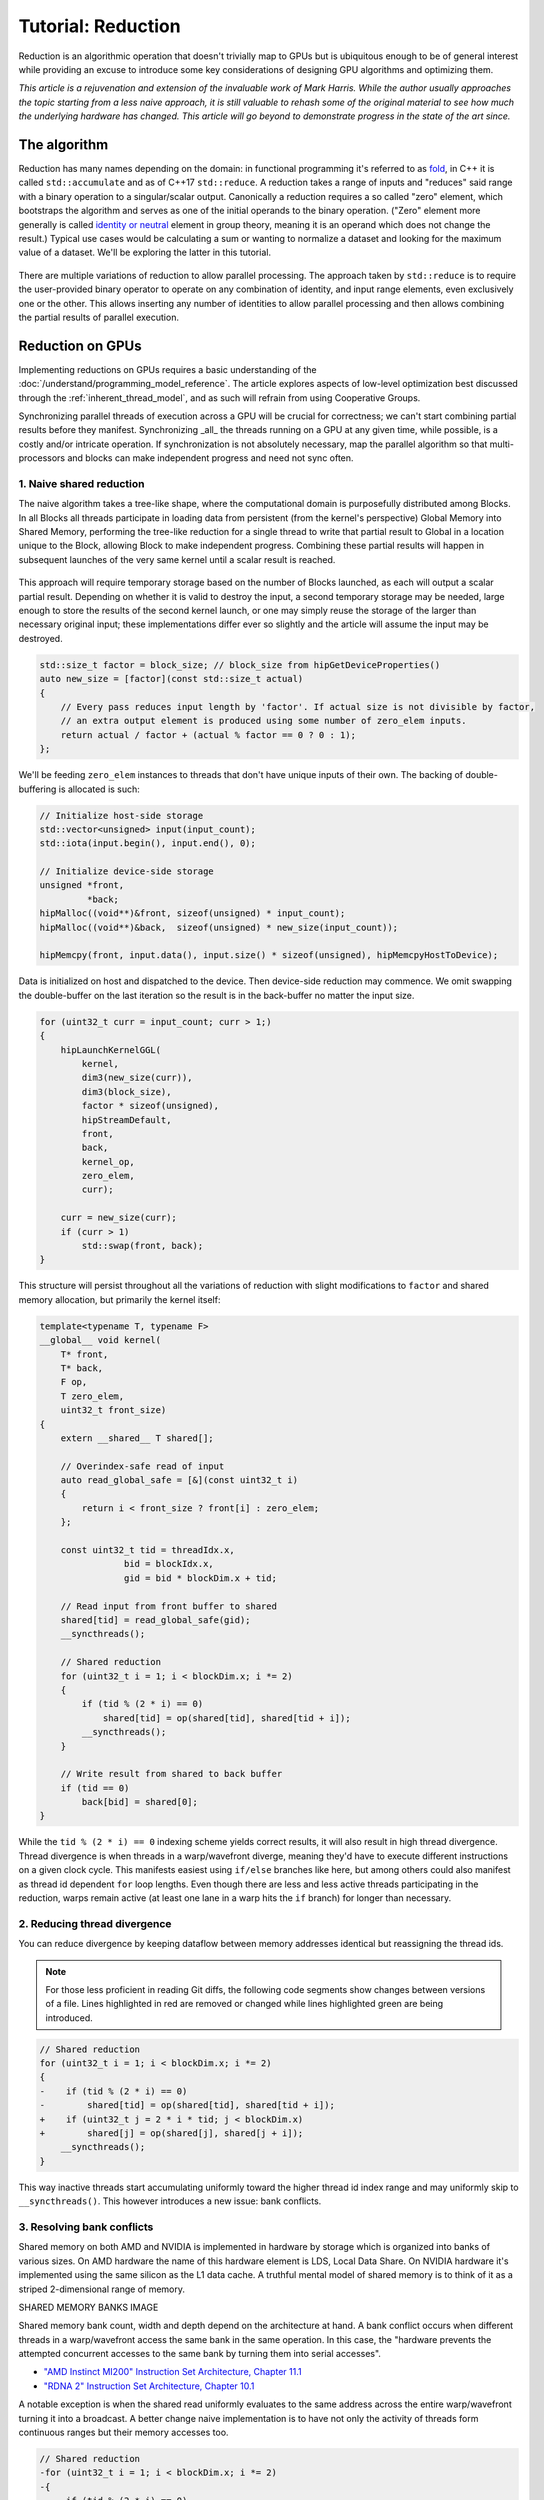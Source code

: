 .. meta::
  :description: The reduction tutorial on HIP
  :keywords: AMD, ROCm, HIP, reduction, tutorial

*************************************************************
Tutorial: Reduction
*************************************************************

Reduction is an algorithmic operation that doesn't trivially map to GPUs but is
ubiquitous enough to be of general interest while providing an excuse to
introduce some key considerations of designing GPU algorithms and optimizing
them.

*This article is a rejuvenation and extension of the invaluable work of Mark
Harris. While the author usually approaches the topic starting from a less
naive approach, it is still valuable to rehash some of the original material to
see how much the underlying hardware has changed. This article will go beyond
to demonstrate progress in the state of the art since.*

The algorithm
=============

Reduction has many names depending on the domain: in functional programming
it's referred to as
`fold <https://en.wikipedia.org/wiki/Fold_(higher-order_function)>`_,
in C++ it is called ``std::accumulate`` and as of C++17 ``std::reduce``.
A reduction takes a range of inputs and "reduces" said range with a binary
operation to a singular/scalar output. Canonically a reduction requires a so
called "zero" element, which bootstraps the algorithm and serves as one of the
initial operands to the binary operation. ("Zero" element more generally is
called `identity or neutral <https://en.wikipedia.org/wiki/Identity_element>`_
element in group theory, meaning it is an operand which does not change the
result.) Typical use cases would be calculating a sum or wanting to normalize
a dataset and looking for the maximum value of a dataset. We'll be exploring
the latter in this tutorial.

.. figure:: ../data/tutorial/reduction/foldl.svg
  :alt: Diagram demonstrating fold left

There are multiple variations of reduction to allow parallel processing. The
approach taken by ``std::reduce`` is to require the user-provided binary
operator to operate on any combination of identity, and input range elements,
even exclusively one or the other. This allows inserting any number of
identities to allow parallel processing and then allows combining the partial
results of parallel execution.

.. figure:: ../data/tutorial/reduction/parallel_foldl.svg
  :alt: Diagram demonstrating parallel fold left

Reduction on GPUs
=================

Implementing reductions on GPUs requires a basic understanding of the
:doc:`/understand/programming_model_reference`. The article explores aspects of low-level
optimization best discussed through the :ref:`inherent_thread_model`, and as
such will refrain from using Cooperative Groups.

Synchronizing parallel threads of execution across a GPU will be crucial for
correctness; we can't start combining partial results before they manifest.
Synchronizing _all_ the threads running on a GPU at any given time, while
possible, is a costly and/or intricate operation. If synchronization is not
absolutely necessary, map the parallel algorithm so that multi-processors and
blocks can make independent progress and need not sync often.

1. Naive shared reduction
--------------------------

The naive algorithm takes a tree-like shape, where the computational domain is
purposefully distributed among Blocks. In all Blocks all threads participate in
loading data from persistent (from the kernel's perspective) Global Memory into
Shared Memory, performing the tree-like reduction for a single thread to write
that partial result to Global in a location unique to the Block, allowing Block
to make independent progress. Combining these partial results will happen in
subsequent launches of the very same kernel until a scalar result is reached.

.. figure:: ../data/tutorial/reduction/naive_reduction.svg
  :alt: Diagram demonstrating naive reduction

This approach will require temporary storage based on the number of Blocks
launched, as each will output a scalar partial result. Depending on whether it
is valid to destroy the input, a second temporary storage may be needed, large
enough to store the results of the second kernel launch, or one may simply
reuse the storage of the larger than necessary original input; these
implementations differ ever so slightly and the article will assume the input
may be destroyed.

.. code-block:: C++

    std::size_t factor = block_size; // block_size from hipGetDeviceProperties()
    auto new_size = [factor](const std::size_t actual)
    {
        // Every pass reduces input length by 'factor'. If actual size is not divisible by factor,
        // an extra output element is produced using some number of zero_elem inputs.
        return actual / factor + (actual % factor == 0 ? 0 : 1);
    };

We'll be feeding ``zero_elem`` instances to threads that don't have unique inputs
of their own. The backing of double-buffering is allocated is such:

.. code-block:: C++

    // Initialize host-side storage
    std::vector<unsigned> input(input_count);
    std::iota(input.begin(), input.end(), 0);

    // Initialize device-side storage
    unsigned *front,
             *back;
    hipMalloc((void**)&front, sizeof(unsigned) * input_count);
    hipMalloc((void**)&back,  sizeof(unsigned) * new_size(input_count));

    hipMemcpy(front, input.data(), input.size() * sizeof(unsigned), hipMemcpyHostToDevice);

Data is initialized on host and dispatched to the device. Then device-side
reduction may commence. We omit swapping the double-buffer on the last
iteration so the result is in the back-buffer no matter the input size.

.. code-block:: C++

    for (uint32_t curr = input_count; curr > 1;)
    {
        hipLaunchKernelGGL(
            kernel,
            dim3(new_size(curr)),
            dim3(block_size),
            factor * sizeof(unsigned),
            hipStreamDefault,
            front,
            back,
            kernel_op,
            zero_elem,
            curr);

        curr = new_size(curr);
        if (curr > 1)
            std::swap(front, back);
    }


This structure will persist throughout all the variations of reduction with
slight modifications to ``factor`` and shared memory allocation, but primarily
the kernel itself:

.. code-block:: C++

    template<typename T, typename F>
    __global__ void kernel(
        T* front,
        T* back,
        F op,
        T zero_elem,
        uint32_t front_size)
    {
        extern __shared__ T shared[];

        // Overindex-safe read of input
        auto read_global_safe = [&](const uint32_t i)
        {
            return i < front_size ? front[i] : zero_elem;
        };

        const uint32_t tid = threadIdx.x,
                    bid = blockIdx.x,
                    gid = bid * blockDim.x + tid;

        // Read input from front buffer to shared
        shared[tid] = read_global_safe(gid);
        __syncthreads();

        // Shared reduction
        for (uint32_t i = 1; i < blockDim.x; i *= 2)
        {
            if (tid % (2 * i) == 0)
                shared[tid] = op(shared[tid], shared[tid + i]);
            __syncthreads();
        }

        // Write result from shared to back buffer
        if (tid == 0)
            back[bid] = shared[0];
    }

While the ``tid % (2 * i) == 0`` indexing scheme yields correct results, it will
also result in high thread divergence. Thread divergence is when threads in a
warp/wavefront diverge, meaning they'd have to execute different instructions
on a given clock cycle. This manifests easiest using ``if/else`` branches like
here, but among others could also manifest as thread id dependent ``for`` loop
lengths. Even though there are less and less active threads participating in
the reduction, warps remain active (at least one lane in a warp hits the ``if``
branch) for longer than necessary.

2. Reducing thread divergence
-----------------------------

You can reduce divergence by keeping dataflow between memory addresses
identical but reassigning the thread ids.

.. figure:: ../data/tutorial/reduction/reduced_divergence_reduction.svg
  :alt: Diagram demonstrating reduced divergence reduction

.. note::

    For those less proficient in reading Git diffs, the following code segments show
    changes between versions of a file. Lines highlighted in red are removed or
    changed while lines highlighted green are being introduced.

.. code-block:: diff

    // Shared reduction
    for (uint32_t i = 1; i < blockDim.x; i *= 2)
    {
    -    if (tid % (2 * i) == 0)
    -        shared[tid] = op(shared[tid], shared[tid + i]);
    +    if (uint32_t j = 2 * i * tid; j < blockDim.x)
    +        shared[j] = op(shared[j], shared[j + i]);
        __syncthreads();
    }

This way inactive threads start accumulating uniformly toward the higher thread
id index range and may uniformly skip to ``__syncthreads()``. This however
introduces a new issue: bank conflicts.

3. Resolving bank conflicts
---------------------------

Shared memory on both AMD and NVIDIA is implemented in hardware by storage
which is organized into banks of various sizes. On AMD hardware the name of
this hardware element is LDS, Local Data Share. On NVIDIA hardware it's
implemented using the same silicon as the L1 data cache. A truthful mental
model of shared memory is to think of it as a striped 2-dimensional range of
memory.

SHARED MEMORY BANKS IMAGE

Shared memory bank count, width and depth depend on the architecture at hand.
A bank conflict occurs when different threads in a warp/wavefront access the
same bank in the same operation. In this case, the "hardware prevents the
attempted concurrent accesses to the same bank by turning them into serial
accesses".

- `"AMD Instinct MI200" Instruction Set Architecture, Chapter 11.1 <https://www.amd.com/content/dam/amd/en/documents/instinct-tech-docs/instruction-set-architectures/instinct-mi200-cdna2-instruction-set-architecture.pdf>`_
- `"RDNA 2" Instruction Set Architecture, Chapter 10.1 <https://www.amd.com/content/dam/amd/en/documents/radeon-tech-docs/instruction-set-architectures/rdna2-shader-instruction-set-architecture.pdf>`_

A notable exception is when the shared read uniformly evaluates to the same
address across the entire warp/wavefront turning it into a broadcast. A
better change naive implementation is to have not only the activity of
threads form continuous ranges but their memory accesses too.

.. code-block:: diff

    // Shared reduction
    -for (uint32_t i = 1; i < blockDim.x; i *= 2)
    -{
    -    if (tid % (2 * i) == 0)
    +for (uint32_t i = blockDim.x / 2; i != 0; i /= 2)
    +{
    +    if (tid < i)
            shared[tid] = op(shared[tid], shared[tid + i]);
        __syncthreads();
    }

.. figure:: ../data/tutorial/reduction/conflict_free_reduction.svg
  :alt: Diagram demonstrating bank conflict free reduction

.. note::

    It is easiest to avoid bank conflicts if one can read shared memory in a
    coalesced manner, meaning reads/writes of each lane in a warp evaluate to
    consequtive locations. Additional requirements must be met detailed more
    thoroughly in the linked ISA documents, but having simple read/write patterns
    help reason about bank conflicts.

4. Utilize upper half of the block
----------------------------------

The previous implementation was free of low-level GPGPU-specific anti-patterns,
however it does still exhibit a few common shortcomings. The loop performing
the reduction in shared memory starts from ``i = blockDim.x / 2`` and the first
predicate ``if (tid < i)`` immediately disables half of our block which only
helped load the data into shared. We change the kernel:

.. code-block:: diff

    const uint32_t tid = threadIdx.x,
                bid = blockIdx.x,
    -              gid = bid * blockDim.x + tid;
    +              gid = bid * (blockDim.x * 2) + tid;

    // Read input from front buffer to shared
    -shared[tid] = read_global_safe(gid);
    +shared[tid] = op(read_global_safe(gid), read_global_safe(gid + blockDim.x));
    __syncthreads();

and the calculation of ``factor`` on the host as well.

By eliminating half of the threads and giving meaningful work to all the
threads by unconditionally performing a binary ``op``, we don't waste half of our
threads.

While global memory is read in a coalesced fashion which the memory controller
prefers, we're still some ways from optimal performance, hinting at being
limited by instruction throughput.

5. Omit superfluous synchronization
-----------------------------------

Warps/Wavefronts are known to execute in a strictly lockstep fashion,
therefore once shared reduction has reached a point when it's only a single
warp participating meaningfully, we can cut short the loop and let the rest of
the warps terminate, moreover without the need for syncing the entire block, we
can also unroll the loop.

The ``tmp`` namespace used beyond this point in the chapter holds a handful of
template meta-programmed utilities to facilitate writing flexible _and_ optimal
code.

:code:`tmp::static_for` is a variation of the language :code:`for`
loop where the running index is a compile-time constant and is eligible for use
in compile-time evaluated contexts not just constant folding within the
optimizer.

Consider the following code:

.. code-block:: C++

    constexpr int size = 4;
    for (int i = 0 ; i < size ; ++i)
    {
        printf("%d", i);
    }

This compiles to the following binaries:

**LLVM Block**

.. code-block::

    main:
        push    rbx
        lea     rbx, [rip + .L.str]
        mov     rdi, rbx
        xor     esi, esi
        xor     eax, eax
        call    printf@PLT
        mov     rdi, rbx
        mov     esi, 1
        xor     eax, eax
        call    printf@PLT
        mov     rdi, rbx
        mov     esi, 2
        xor     eax, eax
        call    printf@PLT
        mov     rdi, rbx
        mov     esi, 3
        xor     eax, eax
        call    printf@PLT
        xor     eax, eax
        pop     rbx
        ret
    .L.str:
        .asciz  "%d"


**GCC**

.. code-block:: asm

    .LC0:
        .string "%d"
    main:
        push    rbx
        xor     ebx, ebx
    .L2:
        mov     esi, ebx
        mov     edi, OFFSET FLAT:.LC0
        xor     eax, eax
        add     ebx, 1
        call    printf
        cmp     ebx, 4
        jne     .L2
        xor     eax, eax
        pop     rbx
        ret


**MSVC**

.. code-block::

    main    PROC
        $LN12:
        push    rbx
        sub     rsp, 32
        xor     ebx, ebx
        npad    8
    $LL4@main:
        mov     edx, ebx
        lea     rcx, OFFSET FLAT:'string'
        call    printf
        inc     ebx
        cmp     ebx, 4
        jl      SHORT $LL4@main
        xor     eax, eax
        add     rsp, 32
        pop     rbx
        ret     0
    main    ENDP


LLVM unrolls the the loop and compiles to a flat series of ``printf`` invocations
while GCC and MSVC both agree to keep the loop intact, visible from the compare
(``cmp``) and the jump (``jne``, ``jl``) instructions. LLVM code generation is
identical to us having written the unrolled loop manually:

.. code-block:: C++

    printf("%d", 0);
    printf("%d", 1);
    printf("%d", 2);
    printf("%d", 3);

While there are various non-standard pragmas available to hint or force the
compiler to unroll the loop, we instead use template meta-programming to force
feed the compiler the unrolled loop.

.. code-block:: C++

    constexpr int size = 4;

    // Maybe unrolled loop
    for (int i = 0 ; i < size ; ++i)
    {
        printf("%d", i);
    }

    // Force unrolled loop
    using namespace tmp;
    static_for<0, less_than<size>, increment<1>>([]<int i>()
    {
        printf("%d", i);
    });

The most notable difference in structure is that in the language ``for`` loop we
start by giving the loop variable a name, while in our ``static_for`` utility we
give it a name at the end. An important bonus is that in the body of the loop
we can use the running index ``i`` in contexts requiring constant expressions:
as template arguments or inside ``if constexpr``.

:code:`tmp::static_switch` takes run-time value and run-time dispatches to
a range set of tabulated functions where said value is a compile-time constant
and is eligible for use in compile-time evaluated contexts.

Consider the following code:

.. code-block:: C++

    int warp_size = device_props.warpSize;
    switch (warp_size)
    {
    case 32:
        hipLaunchKernelGGL(kernel<32>, ...);
        break;
    case 64:
        hipLaunchKernelGGL(kernel<64>, ...);
        break;
    }

This all works fine as long as one doesn't commit copy-paste errors, as we had
to repeat the possible values of ``warp_size`` our code is prepared to handle.
This is what ``tmp::static_switch`` helps us with. The above is morally
equivalent to:

.. code-block:: C++

    tmp::static_switch<std::array{32, 64}>(warp_size, [&]<int WarpSize>()
    {
        hipLaunchKernelGGL(kernel<WarpSize>, ...);
    });

.. code-block:: diff

    -template<typename T, typename F>
    +template<uint32_t WarpSize, typename T, typename F>
    __global__ void kernel(
        ...
    )
    {
        ...
    // Shared reduction
    -for (uint32_t i = blockDim.x / 2; i != 0; i /= 2)
    +for (uint32_t i = blockDim.x / 2; i > WarpSize; i /= 2)
    {
        if (tid < i)
            shared[tid] = op(shared[tid], shared[tid + i]);
        __syncthreads();
    }
    +// Warp reduction
    +tmp::static_for<WarpSize, tmp::not_equal<0>, tmp::divide<2>>([&]<int I>()
    +{
    +    if (tid < I)
    +        shared[tid] = op(shared[tid], shared[tid + I]);
    +#ifdef __HIP_PLATFORM_NVIDIA__
    +    __syncwarp(0xffffffff >> (WarpSize - I));
    +#endif
    +});

Because HIP typically targets hardware with warp sizes of 32 (NVIDIA GPUs and
RDNA AMD GPUs) as well as of 64 (CDNA AMD GPUs), portable HIP code must handle
both. That is why instead of assuming a warp size of 32 we make that a template
argument of the kernel, allowing us to unroll the final loop using
``tmp::static_for`` in a parametric way but still having the code read much like
an ordinary loop.

Promoting the warp/wavefront size to being a compile-time constant means we
have to do the same promotion on the host-side as well. We'll sandwich our
kernel launch with ``tmp::static_switch``, promoting the snake-case
run-time ``warp_size`` variable to a camel-case compile-time constant ``WarpSize``.

.. code-block:: diff

    // Device-side reduction
    for (uint32_t curr = input_count; curr > 1;)
    {
    +    tmp::static_range_switch<std::array{32, 64}>(warp_size, [&]<int WarpSize>() noexcept
    +    {
            hipLaunchKernelGGL(
    -            kernel,
    +            kernel<WarpSize>,
                dim3(new_size(curr)),
                dim3(block_size),
                factor * sizeof(unsigned),
                hipStreamDefault,
                front,
                back,
                kernel_op,
                zero_elem,
                curr);
    +    });
        ...
    }

.. note::

    Neither RDNA nor CDNA based AMD hardware provide independent progress
    guarantees to lanes of the same wavefront. Lanes of a warp when targeting
    NVIDIA hardware may execute somewhat independently, so long as the programmer
    assists the compiler using dedicated built-in functions. (A feature called
    Independent Thread Scheduling.) The HIP headers do not expose the necessary
    warp primitives and their overloads.

    Portable applications can still tap into this feature with carefully
    ``#ifdef`` -ed code, but in this particular optimization level it's a requirement.
    The code implicitly relies on the lockstep behavior of a wavefront, but warps
    do not share this property. We have to synchronize all the active lanes of a
    warp to avoid a data race by some lanes progressing faster than others in the
    same warp.

6. Unroll all loops
-------------------

While the previous step primarily aimed for removing the unnecessary syncing
only, it also went ahead and unrolled the end of the loop. We could however
force unrolling the first part of the loop as well. This saves a few scalar
registers (values the compiler can prove to be uniform across
warps/wavefronts).

.. code-block:: diff

    -template<uint32_t WarpSize, typename T, typename F>
    -__global__ void kernel(
    +template<uint32_t BlockSize, uint32_t WarpSize, typename T, typename F>
    +__global__ __launch_bounds__(BlockSize) void kernel(
        T* front,
        T* back,
        F op,
        T zero_elem,
        uint32_t front_size)
    {
    -    extern __shared__ T shared[];
    +    __shared__ T shared[BlockSize];

        ...

        // Shared reduction
    -    for (uint32_t i = blockDim.x / 2; i > WarpSize; i /= 2)
    +    tmp::static_for<BlockSize / 2, tmp::greater_than<WarpSize>, tmp::divide<2>>([&]<int I>()
        {
    -        if (tid < i)
    -            shared[tid] = op(shared[tid], shared[tid + i]);
    +        if (tid < I)
    +            shared[tid] = op(shared[tid], shared[tid + I]);
            __syncthreads();
        }
    +    );

There are two notable changes beyond introducing yet another template argument
for the kernel and the moving from ``for`` to ``tmp::static_for``:

- We've added a new attribute to our kernel: ``__launch_bounds__(BlockSize)``.
  This attribute instructs the compiler that the kernel will only be launched
  using the designated block size. (Launches of differing block sizes will
  fail.) This allows the optimizer to enroll the ``blockDim.x`` variable in
  constant folding as well better reason about register pressure/usage.
- Turning the block size into a compile-time constant allows us to statically
  allocate shared memory.

7. Communicate using warp-collective functions
----------------------------------------------

Shared memory provides us with a fast communication path within a block, but
when performing reduction within the last warp/wavefront, we have an even
faster communication means at our disposal: warp-collective or cross-lane
functions. Instead of using the hardware backing shared memory we can directly
copy between the local memory (the registers) of each lane in a warp/wavefront.
The family of functions that allow us to do this are the shuffle functions.

We'll be using ``__shfl_down()``, one of the most restrictive but also most
structured communication schemes.

.. code-block:: C++

    // Warp reduction
    if (tid < WarpSize)
    {
        T res = op(shared[tid], shared[tid + WarpSize]);
        tmp::static_for<WarpSize / 2, tmp::not_equal<0>, tmp::divide<2>>([&]<int Delta>()
        {
            res = op(res, __shfl_down(res, Delta));
        });

        // Write result from shared to back buffer
        if (tid == 0)
            back[bid] = res;
    }

Moving to using warp-collective functions for communication means that control
flow has to be uniform across warps, much like the name warp-collective
implies. Therefore we externalized the thread id check outside the loop. (Write
out of the result moved inside due to variable scoping.)

8. Prefer warp communication over shared
----------------------------------------

As mentioned in the prior step, communication between local memory is faster 
than shared. Instead of relying on it solely at the end of the tree-like 
reduction, it is possible to turn the tree reduction "inside out" and perform
multiple parallel warp reductions in parallel starting with all threads are
active, and communicate only their partial results through shared.

.. figure:: ../data/tutorial/reduction/warp_reduction.svg
  :alt: Diagram demonstrating warp reduction

.. figure:: ../data/tutorial/reduction/warp_reduction_with_shared.svg
  :alt: Diagram demonstrating warp reduction and results store in shared memory

This version of the kernel differs significantly enough to not describe through
a diff but afresh.

.. code-block:: C++

    template<uint32_t BlockSize, uint32_t WarpSize, typename T, typename F>
    __global__ __launch_bounds__(BlockSize) void kernel(
        T* front,
        T* back,
        F op,
        T zero_elem,
        uint32_t front_size)
    {
        // ...
    }

The kernel signature looks the same, the factor of reduction is the same as in
previous cases, only the implementation differs.

.. code-block:: C++

    static constexpr uint32_t WarpCount = BlockSize / WarpSize;

    __shared__ T shared[WarpCount];

    auto read_global_safe =
        [&](const uint32_t i) { return i < front_size ? front[i] : zero_elem; };
    auto read_shared_safe =
        [&](const uint32_t i) { return i < WarpCount ? shared[i] : zero_elem; };

    const uint32_t tid = threadIdx.x,
                bid = blockIdx.x,
                gid = bid * (blockDim.x * 2) + tid,
                wid = tid / WarpSize,
                lid = tid % WarpSize;

    // Read input from front buffer to local
    T res = op(read_global_safe(gid), read_global_safe(gid + blockDim.x));

Because we communicate the results of warps through shared, we'll need as many
elements in shared as warps within out block. Much like we could only launch
kernels at block granularity to begin with, we can only warp reduce with
``WarpSize`` granularity (due to the collective nature of the cross-lane
built-ins), hence we introduce ``read_shared_safe`` to pad overindexing by
reading ``zero_elem`` -s. Reading from global remains unchanged.

.. code-block:: C++

    // Perform warp reductions and communicate results via shared
    // for (uint32_t ActiveWarps = WarpCount;
    //      ActiveWarps != 0;
    //      ActiveWarps = ActiveWarps != 1 ?
    //          divide_ceil(ActiveWarps, WarpSize) :
    //          ActiveWarps = 0)
    tmp::static_for<
        WarpCount,
        tmp::not_equal<0>,
        tmp::select<
            tmp::not_equal<1>,
            tmp::divide_ceil<WarpSize>,
            tmp::constant<0>>>([&]<uint32_t ActiveWarps>()
    {
        if(wid < ActiveWarps)
        {
            // Warp reduction
            tmp::static_for<WarpSize / 2, tmp::not_equal<0>, tmp::divide<2>>([&]<int Delta>()
            {
                res = op(res, __shfl_down(res, Delta));
            });

            // Write warp result from local to shared
            if(lid == 0)
                shared[wid] = res;
        }
        __syncthreads();

        // Read warp result from shared to local
        res = read_shared_safe(tid);
    });

    // Write result from local to back buffer
    if(tid == 0)
        back[bid] = res;

``ActiveWarps`` goes from ``WarpCount`` until it reaches ``0``, every iteration the
number of active warps reduces ``WarpSize``. To deal with cases when the partial
result count isn't a divisor of ``ActiveWarps`` and we need to launch an extra
warp, we're using ``tmp::divide_ceil`` which always rounds to positive infinity.
We need the tertiary ``tmp::select``, because such division never reaches ``0``, so
we must terminate the loop after once the last warp concluded.

In each iteration if the warp is active (has at least a single valid input) it
carries out a pass of warp reduction and writes output based on warp id.
Reading is based thread id. Global output is still based on block id.

9. Amortize bookkeeping variable overhead
-----------------------------------------

We have touched upon reducing register usage as a means of improving occupancy,
meaning allowing more blocks to execute in parallel on all Multi Processors
allowing more global store/load latency to be hidden. By reducing the number of
kernels in flight but still carrying out the same workload, we allow wasting
less registers on loading and maintaining bookkeeping variables such as kernel
indices.

One optimization we already did somewhat unknowingly in this direction was when
we performed one binary ``op`` while loading input from global. Do not let the
syntax fool you, there's no such thing as carrying out said operation "in
flight", the two values are loaded into local memory (registers) then ``op`` gets
called.

A more general form of this optimization is wrapping most of the kernel logic
with loops which all carry out the workload of multiple kernel instances but
require storing only a single instance of most of the bookkeeping logic. In
code we will refer to this multiplicity factor via the ``ItemsPerThread``
compile-time constant, supplied by a template argument to allow for loop
unrolling.

This kernel variant will utilize another utility which is generally applicable:
``hip::static_array`` is a more restrictive wrapper over the built-in array than
``std::array``, as it only allows indexing only compile-time constants using the
usual tuple-like ``template <size_t I> auto get<I>(...)`` interface.

.. note::

    This is important, because on a GPU there is no stack, but local memory is
    provisioned from the register file and this provisioning happens statically.
    To paraphrase, the address range of a thread's local memory is determined at
    compile time. When an array is defined and used in local storage, the
    compiler can only maintain its storage in the register file as long as all
    access to the array is computable by the compiler at compile-time. It need
    not strictly be a compile-time constant, if through constant folding or some
    other means the compiler can resolve the addresses of the accesses. However,
    if it cannot, the array will be backed by global memory (indicated by
    allocating a non-zero number of spill registers observable using static
    analysis tools) which is multiple orders of magnitude slower.
    ``hip::static_array`` via its ``hip::get<>`` interface guarantees that no such
    spills will occur.

.. code-block:: C++

    template<uint32_t BlockSize, uint32_t WarpSize, uint32_t ItemsPerThread>
    __global__ static __launch_bounds__(BlockSize) void kernel(...)

Our kernel as promised now has three compile-time configurable parameters. The
only part of the kernel that changes is how we load data from global and how we
perform the binary operation on those loaded values. What used to be the
one-liner:

.. code-block:: C++

    // Read input from front buffer to local
    T res = op(read_global_safe(gid), read_global_safe(gid + blockDim.x));

is going to be split now to a reading and a processing step.

Reading ``ItemsPerThread``
--------------------------

The change to reading is going to happen inside `read_global_safe`:

.. code-block:: C++

    auto read_global_safe = [&](const int32_t i) -> hip::static_array<T, ItemsPerThread>
    {
        return [&]<int32_t... I>(std::integer_sequence<int32_t, I...>)
        {
            if(i + ItemsPerThread < front_size)
                return hip::static_array<T, ItemsPerThread>{
                    front[i + I]...
                };
            else
                return hip::static_array<T, ItemsPerThread>{
                    (i + I < front_size ? front[i + I] : zero_elem)...
                };
        }(std::make_integer_sequence<int32_t, ItemsPerThread>());
    };

What's happening here? Without the flexibility of a configurable
``ItemsPerThread`` property, we'd want to load each array element one after the
other, morally equivalent to:

.. code-block:: C++

    T arr[4] = {
        front[gid + 0],
        front[gid + 1],
        front[gid + 2],
        front[gid + 3]
    }

This is exactly what's happening in the ``front[i + I]...`` fold-expression.
There is a condition though: we only issue this if the entire read is operating
on real input and it's not padding using ``zero_elem``. If some reads would
overindex the input, the read turns into:

.. code-block:: C++

    T arr[4] = {
        i + 0 < front_size ? front[i + 0] : zero_elem,
        i + 1 < front_size ? front[i + 1] : zero_elem,
        i + 2 < front_size ? front[i + 2] : zero_elem,
        i + 3 < front_size ? front[i + 3] : zero_elem
    }

Why do we do this? Because we want to make it easier for the compiler to
recognize vector loads from global. Because our performance at large is
dominated by how we move our data, as we've seen by the huge performance
improvement when we moved to loading two values per thread, it's only natural
we wish to utilize dedicated instructions to moving more data with less binary.
See `here <https://godbolt.org/z/b36Eea69q>`_ how loading for AMD (both RDNA and
CDNA) compiles to ``global_load_dwordx4`` where ``x4`` denotes the 4-vector variant
of the instruction.

.. note::

    Eagle eyed readers may have noticed that ``read_global_safe`` used to take an
    ``uint32_t`` as the index type and now it takes a signed integer. When indexing
    an array with unsigned integrals, the compiler has to handle integer
    overflows as they're defined by the C/C++ standards. It may happen, that some
    part of the vector load indices overflow, thus not resulting in a contiguous
    read. If you change the previously linked code to use an unsigned integral as
    the thread id, the compiler won't emit a vector load. Signed integer overflow
    is undefined behavior, and the optimizer assumes that a program has none in
    it. To convey the absence of overflow to the compiler with unsigned indices,
    add ``__builtin_assume(gid + 4 > gid)``, or the more portable
    ``[[assume]](gid + 4 > gid)`` once ``amdclang++`` supports it.

To conclude ``read_global_safe``'s implementation, it's an IILE (Immediately
Invoked Lambda Expression), because ``ItemsPerThread`` is an integral value, but
we need a compile-time ``iota``-like sequence of integers _as a ``pack_`` for our
fold-expression to expand on, that change can only occur as part of template
argument deduction, here on the immediately invoked template lambda.

Processing ``ItemsPerThread``
-----------------------------

Once the kernel reads ``ItemsPerThread`` number of inputs to local, it will
immediately reduce them to a scalar. There is no reason to propagate the input
element multiplicity to the warp reduction phase; cross-lane shuffles are
cheap, no shuffling is even cheaper.

.. code-block:: C++

    T res = [&]()
    {
        // Read input from front buffer to local
        hip::static_array<T, ItemsPerThread> arr = read_global_safe(gid);

        // Reduce ItemsPerThread to scalar
        tmp::static_for<1, tmp::less_than<ItemsPerThread>, tmp::increment<1>>([&]<int I>()
        {
            get<0>(arr) = op(get<0>(arr), get<I>(arr));
        });

        return get<0>(arr);
    }();

Outlook
=======

There are multiple ways one could take optimization further.

10. Two-pass reduction
----------------------

Alter kernel launch and input fetching such that no more blocks are launched
than what a subsequent kernel launch's single block can conveniently reduce,
while performing multiple passes of input reading from global (and combine
their) results before engaging in the end-game tree-like reduction.

With this method, one can save 1-2 kernel launches for really large inputs.

11. Global Data Share
---------------------

.. warning::

    This modification can only be executed on AMD hardware.

Perform the first step of the two-pass reduction, but at the end, instead of
writing to global and reading it back in a subsequent kernel, write the partial
results to the Global Data Share (aka. GDS). This is an ``N+1`` th shared memory
which all Multi Processors can access and is also on-chip memory.

.. note::

    The order in which blocks are scheduled isn't guaranteed by the API, even
    though all GPUs in existence schedule them the same way, monotonically
    increasing in their block id. Relying on this implicitly, the last block of a
    grid is in the optimal position to observe the side-effects of all other
    blocks (using spinlocks, or anything else) without occupying a Multi
    Processor for longer than necessary.

Without launching a second kernel, have the last block collect the results of
all other blocks from GDS (either implicitly exploiting the scheduling behavior
or relying on Global Wave Sync, yet another AMD-specific feature) to merge them
for a final tree-like reduction.

.. note::

    Both GDS and GWS aren't covered by the HIP API but reserved features of the
    runtime. Invoking these functionalities currently requires inline AMDGCN
    assembly. Furthermore because the GDS isn't virtualized by the runtime,
    imposing further restrictions on concurrent scheduling of other kernels.

Conclusion
==========

Optimizing code on GPUs, like on any other architecture requires careful
consideration and balancing of resources and costs of various operations to
obtain optimal performance. This tutorial explored optimizing reductions well
beyond the territory of diminishing returns. This was deliberate to supply an
excuse to introduce multiple optimization techniques and opportunities as well
as necessary when accounting for the larger picture.

Here we focused on reductions when an entire device participates in it, but the
choice of optimal compile-time constants or even the algorithm itself may not
be optimal in cases when it's multiple blocks participating in multiple
parallel reductions or even each thread doing a reduction of their own. Going
in the opposite direction, when multiple devices participate in the same
reduction a whole new set of aspects must be considered.

Most of these cases, including the one we just covered in this article, is
given to end-users in a turn-key fashion via algorithm primitive libraries.
They may not be the fastest in all of the cases, but are as close to being gold
standards of carrying out certain operations as reasonably possible.
